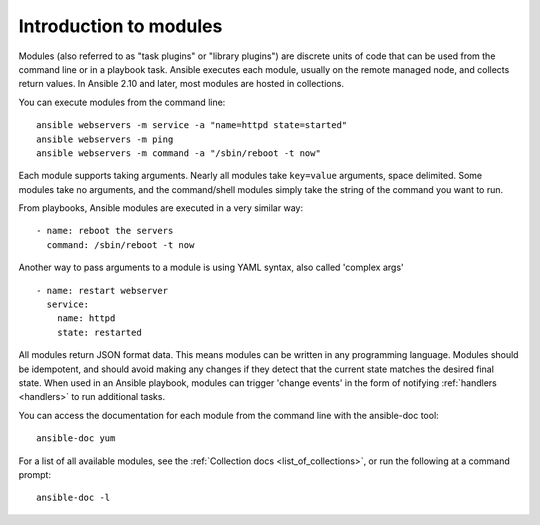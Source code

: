 .. _intro_modules:

Introduction to modules
=======================

Modules (also referred to as "task plugins" or "library plugins") are discrete units of code that can be used from the command line or in a playbook task. Ansible executes each module, usually on the remote managed node, and collects return values. In Ansible 2.10 and later, most modules are hosted in collections.

You can execute modules from the command line::

    ansible webservers -m service -a "name=httpd state=started"
    ansible webservers -m ping
    ansible webservers -m command -a "/sbin/reboot -t now"

Each module supports taking arguments.  Nearly all modules take ``key=value`` arguments, space delimited.  Some modules take no arguments, and the command/shell modules simply take the string of the command you want to run.

From playbooks, Ansible modules are executed in a very similar way::

    - name: reboot the servers
      command: /sbin/reboot -t now

Another way to pass arguments to a module is using YAML syntax, also called 'complex args' ::

    - name: restart webserver
      service:
        name: httpd
        state: restarted

All modules return JSON format data. This means modules can be written in any programming language. Modules should be idempotent, and should avoid making any changes if they detect that the current state matches the desired final state. When used in an Ansible playbook, modules can trigger 'change events' in the form of notifying :ref:`handlers <handlers>` to run additional tasks.

You can access the documentation for each module from the command line with the ansible-doc tool::

    ansible-doc yum

For a list of all available modules, see the :ref:`Collection docs <list_of_collections>`, or run the following at a command prompt::

    ansible-doc -l


.. seealso::

   :ref:`intro_adhoc`
       Examples of using modules in /usr/bin/ansible
   :ref:`working_with_playbooks`
       Examples of using modules with /usr/bin/ansible-playbook
   :ref:`developing_modules`
       How to write your own modules
   :ref:`developing_api`
       Examples of using modules with the Python API
   `Mailing List <https://groups.google.com/group/ansible-project>`_
       Questions? Help? Ideas?  Stop by the list on Google Groups
   :ref:`communication_irc`
       How to join ansible chat channels
